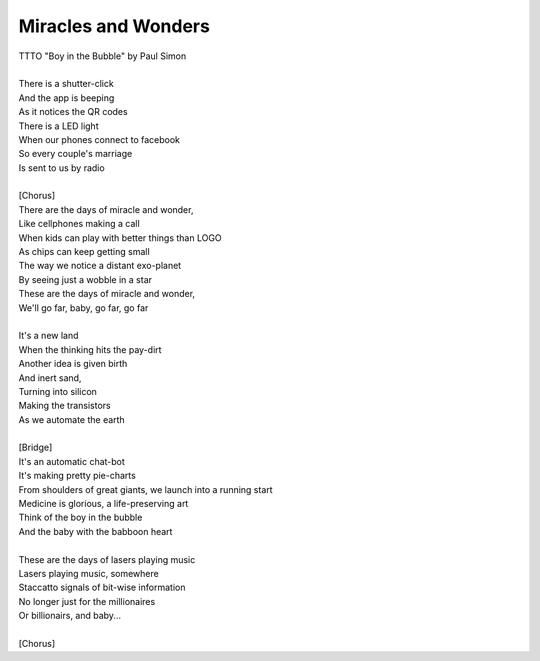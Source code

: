 Miracles and Wonders
--------------------

| TTTO "Boy in the Bubble" by Paul Simon
| 
| There is a shutter-click
| And the app is beeping
| As it notices the QR codes
| There is a LED light
| When our phones connect to facebook
| So every couple's marriage
| Is sent to us by radio
| 
| [Chorus]
| There are the days of miracle and wonder,
| Like cellphones making a call
| When kids can play with better things than LOGO
| As chips can keep getting small
| The way we notice a distant exo-planet
| By seeing just a wobble in a star
| These are the days of miracle and wonder,
| We'll go far, baby, go far, go far
| 
| It's a new land
| When the thinking hits the pay-dirt
| Another idea is given birth
| And inert sand,
| Turning into silicon
| Making the transistors
| As we automate the earth
| 
| [Bridge]
| It's an automatic chat-bot
| It's making pretty pie-charts
| From shoulders of great giants, we launch into a running start
| Medicine is glorious, a life-preserving art
| Think of the boy in the bubble
| And the baby with the babboon heart
| 
| These are the days of lasers playing music
| Lasers playing music, somewhere
| Staccatto signals of bit-wise information
| No longer just for the millionaires
| Or billionairs, and baby...
| 
| [Chorus]
